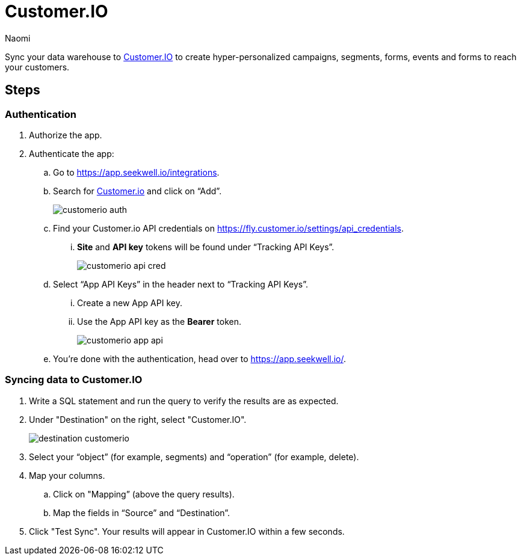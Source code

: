= Customer.IO
:last_updated: 7/1/22
:author: Naomi
:linkattrs:
:experimental:
:page-layout: default-seekwell
:description: Sync your data warehouse to Customer.IO to create hyper-personalized campaigns, segments, forms, events and forms to reach your customers.

// destination

Sync your data warehouse to link:http://customer.io/[Customer.IO] to create hyper-personalized campaigns, segments, forms, events and forms to reach your customers.

== Steps

=== Authentication

. Authorize the app.

. Authenticate the app:

.. Go to link:https://app.seekwell.io/integrations[https://app.seekwell.io/integrations].

.. Search for link:http://customer.io/[Customer.io] and click on “Add”.
+
image:customerio-auth.png[]

.. Find your Customer.io API credentials on link:https://fly.customer.io/settings/api_credentials[https://fly.customer.io/settings/api_credentials].

... *Site* and *API key* tokens will be found under “Tracking API Keys”.
+
image:customerio-api-cred.png[]

.. Select “App API Keys” in the header next to “Tracking API Keys”.

... Create a new App API key.

... Use the App API key as the *Bearer* token.
+
image:customerio-app-api.png[]

.. You’re done with the authentication, head over to link:https://app.seekwell.io/[https://app.seekwell.io/].

=== Syncing data to Customer.IO

. Write a SQL statement and run the query to verify the results are as expected.

. Under "Destination" on the right, select "Customer.IO".
+
image:destination-customerio.png[]

. Select your “object” (for example, segments) and “operation” (for example, delete).

. Map your columns.

.. Click on "Mapping” (above the query results).

.. Map the fields in “Source” and “Destination”.

. Click "Test Sync". Your results will appear in Customer.IO within a few seconds.
